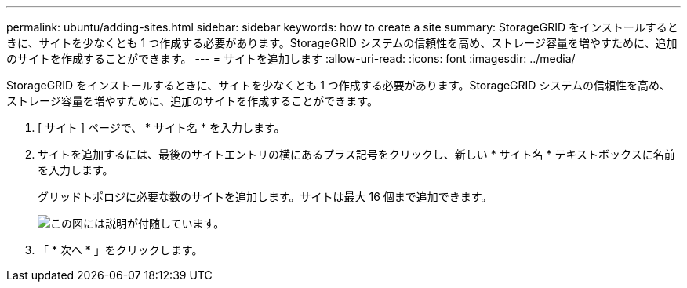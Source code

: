 ---
permalink: ubuntu/adding-sites.html 
sidebar: sidebar 
keywords: how to create a site 
summary: StorageGRID をインストールするときに、サイトを少なくとも 1 つ作成する必要があります。StorageGRID システムの信頼性を高め、ストレージ容量を増やすために、追加のサイトを作成することができます。 
---
= サイトを追加します
:allow-uri-read: 
:icons: font
:imagesdir: ../media/


[role="lead"]
StorageGRID をインストールするときに、サイトを少なくとも 1 つ作成する必要があります。StorageGRID システムの信頼性を高め、ストレージ容量を増やすために、追加のサイトを作成することができます。

. [ サイト ] ページで、 * サイト名 * を入力します。
. サイトを追加するには、最後のサイトエントリの横にあるプラス記号をクリックし、新しい * サイト名 * テキストボックスに名前を入力します。
+
グリッドトポロジに必要な数のサイトを追加します。サイトは最大 16 個まで追加できます。

+
image::../media/3_gmi_installer_sites_page.gif[この図には説明が付随しています。]

. 「 * 次へ * 」をクリックします。

